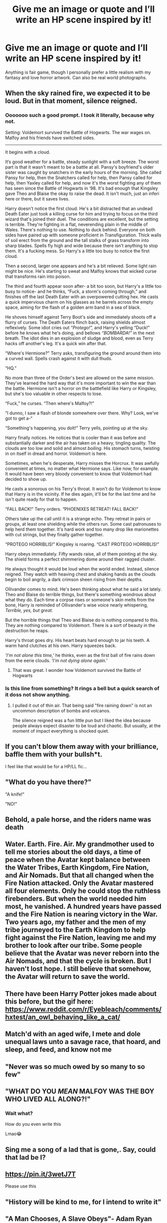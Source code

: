 #+TITLE: Give me an image or quote and I’ll write an HP scene inspired by it!

* Give me an image or quote and I’ll write an HP scene inspired by it!
:PROPERTIES:
:Author: darlingnicky
:Score: 63
:DateUnix: 1611294125.0
:DateShort: 2021-Jan-22
:FlairText: Discussion
:END:
Anything is fair game, though I personally prefer a little realism with my fantasy and love horror artwork. Can also be real world photographs.


** When the sky rained fire, we expected it to be loud. But in that moment, silence reigned.
:PROPERTIES:
:Author: omnenomnom
:Score: 23
:DateUnix: 1611296131.0
:DateShort: 2021-Jan-22
:END:

*** Ooooooo such a good prompt. I took it literally, because why not.

Setting: Voldemort survived the Battle of Hogwarts. The war wages on. Malfoy and his friends have switched sides.

------------------------

It begins with a cloud.

It‘s good weather for a battle, steady sunlight with a soft breeze. The worst part is that it wasn't meant to be a battle at all. Pansy's boyfriend's older sister was caught by snatchers in the early hours of the morning. She called Pansy for help, then the Snatchers called for help, then Pansy called for help, then Yaxley called for help, and now it's the worst fighting any of them has seen since the Battle of Hogwarts in ‘98. It's bad enough that Kingsley gave Theo and Blaise the okay to raise the dead. It isn't much, just an inferi here or there, but it saves lives.

Harry doesn't notice the first cloud. He's a bit distracted that an undead Death Eater just took a killing curse for him and trying to focus on the third wizard that's joined their duel. The conditions are excellent, but the setting is terrible. They're fighting in a flat, neverending plain in the middle of Wales. There's nothing to use. Nothing to duck behind. Everyone on both sides have paired up with someone proficient in Transfiguration. Thick walls of soil erect from the ground and the tall stalks of grass transform into sharp blades. Spells fly high and wide because there isn't anything to stop them. It's a fucking mess. So Harry's a little too busy to notice the first cloud.

Then a second, larger one appears and he's a bit relieved. Some light rain might be nice. He's starting to sweat and Malfoy knows that wicked curse that transforms rain into poison.

The third and fourth appear soon after- a bit too soon, but Harry's a little too busy to notice- and he thinks, “Fuck, a storm's coming through,” and finishes off the last Death Eater with an overpowered cutting hex. He casts a quick impervious charm on his glasses as he barrels across the empty space, aiming for the flash of a golden arm band in a sea of black.

He shoves himself against Terry Boot's side and immediately shoots off a flurry of curses. The Death Eaters flinch back, raising shields almost reflexively. Some idiot cries out /“Protego!”,/ and Harry's yelling “Duck!” before he knows what he's doing, and bellows /“BOMBARDA!”/ in the next breath. The idiot dies in an explosion of sludge and blood, even as Terry hacks off another's leg. It's a quick win after that.

“Where's Hermione?” Terry asks, transfiguring the ground around them into a curved wall. Spells crash against it with dull thuds.

“HQ.”

No more than three of the Order's best are allowed on the same mission. They've learned the hard way that it's more important to win the war than the battle. Hermione isn't a horror on the battlefield like Harry or Kingsley, but she's too valuable in other respects to lose.

“Fuck,” he curses. “Then where's Malfoy?!”

“I dunno, I saw a flash of blonde somewhere over there. Why? Look, we've got to get a-“

“Something's happening, you dolt!” Terry yells, pointing up at the sky.

Harry finally notices. He notices that is cooler than it was before and substantially darker and the air has taken on a heavy, tingling quality. The clouds are too low and solid and almost /boiling/. His stomach turns, twisting in on itself in dread and horror. Voldemort is here.

Sometimes, when he's desperate, Harry misses the Horcrux. It was awfully convenient at times, no matter what Hermione says. Like now, for example. It would have been very bloody convenient to know that Voldemort had decided to show up.

He casts a sonorous on his Terry's throat. It won't do for Voldemort to know that Harry is in the vicinity. If he dies again, it'll be for the last time and he isn't quite ready for that to happen.

“FALL BACK!” Terry orders. “PHOENIXES RETREAT! FALL BACK!”

Others take up the call until it is a strange echo. They retreat in pairs or groups, at least one shielding while the others run. Some cast patronuses to help herd them together. It's hard work and too many drop like marionettes with cut strings, but they finally gather together.

“PROTEGO HORRIBLIS!” Kingsley is roaring. “CAST PROTEGO HORRIBLIS!”

Harry obeys immediately. Fifty wands raise, all of them pointing at the sky. The shield forms a perfect shimmering dome around their ragged cluster.

He always thought it would be loud when the world ended. Instead, silence reigned. They watch with heaving chest and shaking hands as the clouds begin to boil angrily, a dark crimson sheen rising from their depths.

Ollivander comes to mind. He's been thinking about what he said a lot lately. Theo and Blaise do terrible things, but there's something wondrous about what they do. Each time a corpse rises or someone's skin melts from the bone, Harry is reminded of Ollivander's wise voice nearly whispering, /Terrible, yes, but great./

But the horrible things that Theo and Blaise do is nothing compared to this. They are nothing compared to Voldemort. There is a sort of beauty in the destruction he reaps.

Harry's throat goes dry. His heart beats hard enough to jar his teeth. A warm hand clutches at his own. Harry squeezes back.

/'I'm not alone this time,'/ he thinks, even as the first ball of fire rains down from the eerie clouds. /‘I'm not dying alone again.'/
:PROPERTIES:
:Author: darlingnicky
:Score: 28
:DateUnix: 1611300722.0
:DateShort: 2021-Jan-22
:END:

**** That was great. I wonder how Voldemort survived the Battle of Hogwarts
:PROPERTIES:
:Author: berekin556
:Score: 2
:DateUnix: 1611303414.0
:DateShort: 2021-Jan-22
:END:


*** Is this line from something? It rings a bell but a quick search of it doss not show anything.
:PROPERTIES:
:Author: GreyWyre
:Score: 2
:DateUnix: 1611316093.0
:DateShort: 2021-Jan-22
:END:

**** I pulled it out of thin air. That being said "fire raining down" is not an uncommon description of bombs and volcanos.

The silence reigned was a fun little pun but I liked the idea because people always expect disaster to be loud and chaotic. But usually, at the moment of impact everything is shocked quiet.
:PROPERTIES:
:Author: omnenomnom
:Score: 2
:DateUnix: 1611333107.0
:DateShort: 2021-Jan-22
:END:


** If you can't blow them away with your brilliance, baffle them with your bullsh*t.

I feel like that would be for a HP/LL fic...
:PROPERTIES:
:Author: uN1C0RnMaG1K
:Score: 12
:DateUnix: 1611298134.0
:DateShort: 2021-Jan-22
:END:


** "What do you have there?"

"A knife!"

"NO!"
:PROPERTIES:
:Author: AshThePikachu5
:Score: 8
:DateUnix: 1611305123.0
:DateShort: 2021-Jan-22
:END:


** Behold, a pale horse, and the riders name was death
:PROPERTIES:
:Author: PotatoBro42069
:Score: 5
:DateUnix: 1611299423.0
:DateShort: 2021-Jan-22
:END:


** Water. Earth. Fire. Air. My grandmother used to tell me stories about the old days, a time of peace when the Avatar kept balance between the Water Tribes, Earth Kingdom, Fire Nation, and Air Nomads. But that all changed when the Fire Nation attacked. Only the Avatar mastered all four elements. Only he could stop the ruthless firebenders. But when the world needed him most, he vanished. A hundred years have passed and the Fire Nation is nearing victory in the War. Two years ago, my father and the men of my tribe journeyed to the Earth Kingdom to help fight against the Fire Nation, leaving me and my brother to look after our tribe. Some people believe that the Avatar was never reborn into the Air Nomads, and that the cycle is broken. But I haven't lost hope. I still believe that somehow, the Avatar will return to save the world.
:PROPERTIES:
:Author: silverware10
:Score: 7
:DateUnix: 1611307296.0
:DateShort: 2021-Jan-22
:END:


** There have been Harry Potter jokes made about this before, but the gif here: [[https://www.reddit.com/r/Eyebleach/comments/hxtest/an_owl_behaving_like_a_cat/]]
:PROPERTIES:
:Author: amethyst_lover
:Score: 2
:DateUnix: 1611298777.0
:DateShort: 2021-Jan-22
:END:


** Match'd with an aged wife, I mete and dole unequal laws unto a savage race, that hoard, and sleep, and feed, and know not me
:PROPERTIES:
:Author: Tsorovar
:Score: 2
:DateUnix: 1611298886.0
:DateShort: 2021-Jan-22
:END:


** "Never was so much owed by so many to so few"
:PROPERTIES:
:Author: Hellstrike
:Score: 2
:DateUnix: 1611301241.0
:DateShort: 2021-Jan-22
:END:


** "WHAT DO YOU /MEAN/ MALFOY WAS THE BOY WHO LIVED ALL ALONG?!"
:PROPERTIES:
:Author: TheHeadlessScholar
:Score: 4
:DateUnix: 1611306486.0
:DateShort: 2021-Jan-22
:END:

*** Wait what?

How do you even write this

Lmao😂
:PROPERTIES:
:Author: HELLOOOOOOooooot
:Score: 1
:DateUnix: 1611323204.0
:DateShort: 2021-Jan-22
:END:


** Sing me a song of a lad that is gone,. Say, could that lad be I?
:PROPERTIES:
:Author: Grouchy_Baby
:Score: 2
:DateUnix: 1611297969.0
:DateShort: 2021-Jan-22
:END:


** [[https://pin.it/3wetJ7T]]

Please use this
:PROPERTIES:
:Author: CallMeSundown84
:Score: 1
:DateUnix: 1611299485.0
:DateShort: 2021-Jan-22
:END:


** "History will be kind to me, for I intend to write it"
:PROPERTIES:
:Author: redpxtato
:Score: 1
:DateUnix: 1611359815.0
:DateShort: 2021-Jan-23
:END:


** "A Man Chooses, A Slave Obeys"- Adam Ryan
:PROPERTIES:
:Author: Sleepless_Dreams300
:Score: 1
:DateUnix: 1611383190.0
:DateShort: 2021-Jan-23
:END:


** "There were go bois the 25th murder of the day" "Only 25? Bro im at like 32. Need help?"
:PROPERTIES:
:Author: Hot-Passage-6375
:Score: 1
:DateUnix: 1611383197.0
:DateShort: 2021-Jan-23
:END:


** Are you not writing the scenes anymore?
:PROPERTIES:
:Author: HELLOOOOOOooooot
:Score: 1
:DateUnix: 1615029927.0
:DateShort: 2021-Mar-06
:END:


** "There is no path. Beyond the scope of light, beyond the reach of dark. What could possibly await us? And yet we seek it, insatiably. such is our fate."
:PROPERTIES:
:Author: krukpl123
:Score: 1
:DateUnix: 1611301304.0
:DateShort: 2021-Jan-22
:END:


** Beyond all the judgements and hate, there's a field. I will meet you there.
:PROPERTIES:
:Author: P-S-21
:Score: 1
:DateUnix: 1611302055.0
:DateShort: 2021-Jan-22
:END:


** "Life is like a box of chocolate. You never know what you're gonna get."

If you wanna have a Forrest Gump quote
:PROPERTIES:
:Author: starlighz
:Score: 1
:DateUnix: 1611302111.0
:DateShort: 2021-Jan-22
:END:


** For in much wisdom is much grief: and he that increaseth knowledge increaseth sorrow.
:PROPERTIES:
:Author: u-useless
:Score: 1
:DateUnix: 1611302626.0
:DateShort: 2021-Jan-22
:END:


** "Be kind, for everyone is fighting a battle you know nothing about."
:PROPERTIES:
:Author: Erundil_of_Greenwood
:Score: 1
:DateUnix: 1611302999.0
:DateShort: 2021-Jan-22
:END:


** "Halt, O time, for thou art fair beyond measure. I wish upon your unending star -- guide me to heights unknown!"
:PROPERTIES:
:Author: Aardwarkthe2nd
:Score: 1
:DateUnix: 1611304516.0
:DateShort: 2021-Jan-22
:END:


** Divide et impera.
:PROPERTIES:
:Author: Don_Floo
:Score: 1
:DateUnix: 1611305651.0
:DateShort: 2021-Jan-22
:END:


** "Well, how about this. My “luck” versus this thing's “curse”... wanna see what's stronger...? If I lose, then I'm just that much of a man anyways".
:PROPERTIES:
:Author: Sayjinlord
:Score: 0
:DateUnix: 1611304695.0
:DateShort: 2021-Jan-22
:END:


** "never bring a knife to a gun fight"

In other words: gun trump's all
:PROPERTIES:
:Author: Mr_Tumbleweed_dealer
:Score: 0
:DateUnix: 1611305711.0
:DateShort: 2021-Jan-22
:END:


** In guilt lies innocence and in innocence lies guilt.
:PROPERTIES:
:Author: Fallen_Liberator
:Score: -1
:DateUnix: 1611305644.0
:DateShort: 2021-Jan-22
:END:


** I'm daring someone to suggest redo of a healer.

Ok but actual suggestions, I have two

Sometimes when I close my eyes, I can't see.

Dear Math, please grow up and solve your own problems, I'm tired of solving them for you.
:PROPERTIES:
:Author: fuckwhotookmyname2
:Score: 0
:DateUnix: 1611300573.0
:DateShort: 2021-Jan-22
:END:


** No one. He's no one. Distant cousin of my Aunt's nephew twice removed. (Lovely singing voice. Eunuch.)
:PROPERTIES:
:Author: Ayuman2007
:Score: 0
:DateUnix: 1611307235.0
:DateShort: 2021-Jan-22
:END:


** "Something is happening."

"What is happening?"

"Something is happening in my heart. You wouldn't understand."
:PROPERTIES:
:Author: usernamesaretaken3
:Score: 0
:DateUnix: 1611311790.0
:DateShort: 2021-Jan-22
:END:


** I have a nose.
:PROPERTIES:
:Author: Terpacey
:Score: 0
:DateUnix: 1611312782.0
:DateShort: 2021-Jan-22
:END:


** "We all change. When you think about it, we're all different people, all through our lives. And that's okay, that's good, you gotta keep moving, so long as you remember all the people that you used to be. I will not forget one line of this, not one day. I swear. I will always remember when the Doctor was me.”

Try to make one out of this.
:PROPERTIES:
:Author: AAO_2002
:Score: 0
:DateUnix: 1611313143.0
:DateShort: 2021-Jan-22
:END:


** “I shall grieve, and I shall weep. But I shall never regret.”
:PROPERTIES:
:Author: Mestrehunter
:Score: 0
:DateUnix: 1611317692.0
:DateShort: 2021-Jan-22
:END:


** She looked into the sunset and felt peace. It would take time, but slowly, just as the forest grows back after a fire, everything would be alright. She stood up, entered her home and put one last memory into the pensieve, and went to sleep. It had been the first good day in a long while, but, hopefully, it wouldn't be the last.
:PROPERTIES:
:Author: SloeJohnson
:Score: 0
:DateUnix: 1611320630.0
:DateShort: 2021-Jan-22
:END:


** „There is red on your elbow“ „Red. Blood.“ „Blood? Blood!“ „Uhhhhhhh Blood!“
:PROPERTIES:
:Author: naomide
:Score: 0
:DateUnix: 1611322705.0
:DateShort: 2021-Jan-22
:END:


** “What has it got in its nasty little pocketses?”
:PROPERTIES:
:Author: No_Guarantee2062
:Score: 0
:DateUnix: 1611331750.0
:DateShort: 2021-Jan-22
:END:


** Time turner accident. [[https://i.redd.it/748fwx06in911.jpg]]
:PROPERTIES:
:Author: 15_Redstones
:Score: 0
:DateUnix: 1611337214.0
:DateShort: 2021-Jan-22
:END:


** “Your daytime dreams have ended, you're dead. Now it's time to wake up one last time” -Harun Özen
:PROPERTIES:
:Author: gertrude-robinson
:Score: 0
:DateUnix: 1611337747.0
:DateShort: 2021-Jan-22
:END:


** [[https://www.refinery29.com/images/10270019.jpg?format=webp&width=720&height=864&quality=85]]
:PROPERTIES:
:Author: Ch1pp
:Score: -1
:DateUnix: 1611307742.0
:DateShort: 2021-Jan-22
:END:


** Harry joins Voldemort
:PROPERTIES:
:Author: Elementalies
:Score: -3
:DateUnix: 1611320709.0
:DateShort: 2021-Jan-22
:END:
